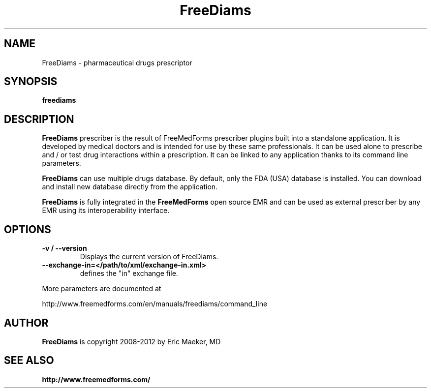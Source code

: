 .TH FreeDiams 1 "17 February 2012"
.SH NAME
FreeDiams - pharmaceutical drugs prescriptor
.SH SYNOPSIS
.B freediams
.SH DESCRIPTION
.B FreeDiams
prescriber is the result of FreeMedForms prescriber
plugins built into a standalone application.
It is developed by medical doctors and is intended
for use by these same professionals. It can be used alone to
prescribe and / or test drug interactions within a prescription.
It can be linked to any application thanks to its command line
parameters.
.P
.B FreeDiams                                                                                                                                                                     
can use multiple drugs database. By default, only the
FDA (USA) database is installed. You can download and
install new database directly from the application.
.P
.B FreeDiams
is fully integrated in the
.B FreeMedForms
open source EMR and can be used as external
prescriber by any EMR using its interoperability
interface.

.SH "OPTIONS"
.LP
.TP
\fB\-v / --version\fR
Displays the current version of FreeDiams.
.TP
\fB--exchange-in=</path/to/xml/exchange-in.xml>\fR
defines the "in" exchange file.
.P
More parameters are documented at
.P
http://www.freemedforms.com/en/manuals/freediams/command_line

.SH AUTHOR
.B FreeDiams
is copyright 2008-2012 by Eric Maeker, MD
.SH "SEE ALSO"
.br
.B http://www.freemedforms.com/
